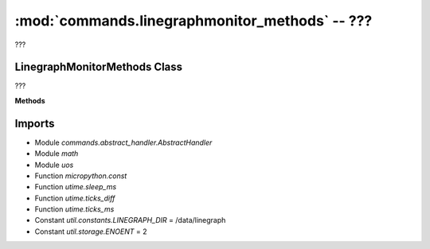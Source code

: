 :mod:`commands.linegraphmonitor_methods` -- ???
===============================================

.. module:: commands.linegraphmonitor_methods
   :synopsis: ???

???

LinegraphMonitorMethods Class
-----------------------------
.. class:: LinegraphMonitorMethods(???)

   ???

   **Methods**

   .. method:: __init__(???)

      Closure function.  ???

   .. method:: get_methods(???)

      ???

   .. method:: handle_delete_file(???)

      ???

   .. method:: handle_get_linegraph_monitor_info(???)

      ???

   .. method:: _error_if_running(???)

      ???

   .. method:: handle_get_linegraph_monitor_package(???)

      ???

Imports
-------
* Module `commands.abstract_handler.AbstractHandler`
* Module `math`
* Module `uos`
* Function `micropython.const`
* Function `utime.sleep_ms`
* Function `utime.ticks_diff`
* Function `utime.ticks_ms`
* Constant `util.constants.LINEGRAPH_DIR` = /data/linegraph
* Constant `util.storage.ENOENT` = 2

